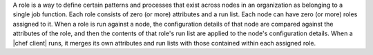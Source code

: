 .. The contents of this file are included in multiple topics.
.. This file should not be changed in a way that hinders its ability to appear in multiple documentation sets.


A role is a way to define certain patterns and processes that exist across nodes in an organization as belonging to a single job function. Each role consists of zero (or more) attributes and a run list. Each node can have zero (or more) roles assigned to it. When a role is run against a node, the configuration details of that node are compared against the attributes of the role, and then the contents of that role's run list are applied to the node's configuration details. When a |chef client| runs, it merges its own attributes and run lists with those contained within each assigned role.